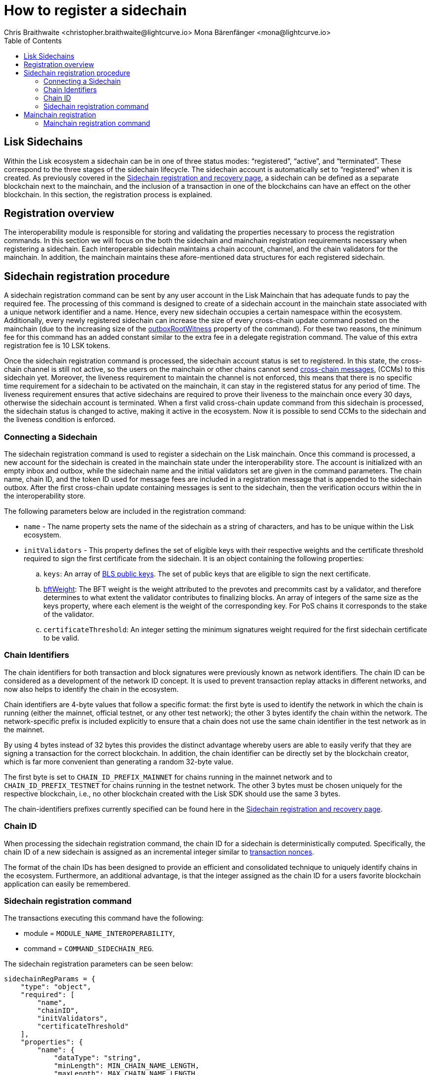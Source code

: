 = How to register a sidechain
Chris Braithwaite <christopher.braithwaite@lightcurve.io> Mona Bärenfänger <mona@lightcurve.io>
:description: How to register a sidechain to the mainchain and vice versa.
// Settings
// :page-aliases:
:toc:
:idprefix:
:idseparator: -
:docs-sdk: lisk-sdk::

:url_ccu: lisk-docs::understand-blockchain/interoperability/communication.adoc#creating-and-posting-ccus
:url_ccm: lisk-docs::understand-blockchain/interoperability/communication.adoc#sending-cross-chain-transactions-to-generate-ccms
:url_lip34: https://github.com/LiskHQ/lips/blob/main/proposals/lip-0034.md
:url_sha_256: https://blog.boot.dev/cryptography/how-sha-2-works-step-by-step-sha-256/
:url_bls_key: https://github.com/LiskHQ/lips/blob/main/proposals/lip-0038.md#public-key-registration-and-proof-of-possession
:url_nonce: lisk-docs::understand-blockchain/lisk-protocol/transactions.adoc#nonce
:url_lip56: https://github.com/LiskHQ/lips/blob/main/proposals/lip-0056.md
:url_sidechain_reg_recovery: lisk-docs::understand-blockchain/interoperability/sidechain-registration-and-recovery.adoc
:url_update_cross_chain-transactions_lipxx: https://github.com/LiskHQ/lips/blob/main/proposals/lip-00xx.md
:url_reg_recovery: lisk-docs::understand-blockchain/interoperability/sidechain-registration-and-recovery.adoc#sidechain-registration-command
:url_sidechain_reg_commands: lisk-docs::understand-blockchain/interoperability/sidechain-registration-and-recovery.adoc#sidechain-registration-transaction-commands
:url_mainchain_reg: lisk-docs::understand-blockchain/interoperability/sidechain-registration-and-recovery.adoc#mainchain-registration-command
:url_mainchain_reg_commands: lisk-docs::understand-blockchain/interoperability/sidechain-registration-and-recovery.html#mainchain-registration-transaction-commands
// Explain how to register a sidechain to a mainchain in build blockchain section.
// Explain command to register a sidechain
// Explain how to define chainID with concept of networkID
// Explain how to register mainchain to a sidechain

== Lisk Sidechains

Within the Lisk ecosystem a sidechain can be in one of three status modes: “registered”, “active”, and “terminated”.
These correspond to the three stages of the sidechain lifecycle.
The sidechain account is automatically set to “registered” when it is created.
As previously covered in the xref:{url_sidechain_reg_recovery}[Sidechain registration and recovery page], a  sidechain can be defined as a separate blockchain next to the mainchain, and the inclusion of a transaction in one of the blockchains can have an effect on the other blockchain.
In this section, the registration process is explained.

== Registration overview

The interoperability module is responsible for storing and validating the properties necessary to process the registration commands.
In this section we will focus on the both the sidechain and mainchain registration requirements necessary when registering a sidechain.
Each interoperable sidechain maintains a chain account, channel, and the chain validators for the mainchain.
In addition, the mainchain maintains these afore-mentioned data structures for each registered sidechain.

== Sidechain registration procedure

A sidechain registration command can be sent by any user account in the Lisk Mainchain that has adequate funds to pay the required fee.
The processing of this command is designed to create of a sidechain account in the mainchain state associated with a unique network identifier and a name.
Hence, every new sidechain occupies a certain namespace within the ecosystem.
Additionally, every newly registered sidechain can increase the size of every cross-chain update command posted on the mainchain (due to the increasing size of the xref:{update_cross_chain-transactions_lipxx}[outboxRootWitness] property of the command).
For these two reasons, the minimum fee for this command has an added constant similar to the extra fee in a delegate registration command.
The value of this extra registration fee is 10 LSK tokens.

Once the sidechain registration command is processed, the sidechain account status is set to registered.
In this state, the cross-chain channel is still not active, so the users on the mainchain or other chains cannot send xref:{url_ccm}[cross-chain messages], (CCMs) to this sidechain yet.
Moreover, the liveness requirement to maintain the channel is not enforced, this means that there is no specific time requirement for a sidechain to be activated on the mainchain, it can stay in the registered status for any period of time.
The liveness requirement ensures that active sidechains are required to prove their liveness to the mainchain once every 30 days, otherwise the sidechain account is terminated.
When a first valid cross-chain update command from this sidechain is processed, the sidechain status is changed to active, making it active in the ecosystem.
Now it is possible to send CCMs to the sidechain and the liveness condition is enforced.

=== Connecting a Sidechain

The sidechain registration command is used to register a sidechain on the Lisk mainchain.
Once this command is processed, a new account for the sidechain is created in the mainchain state under the interoperability store.
The account is initialized with an empty inbox and outbox, while the sidechain name and the initial validators set are given in the command parameters.
The chain name, chain ID, and the token ID used for message fees are included in a registration message that is appended to the sidechain outbox.
After the first cross-chain update containing messages is sent to the sidechain, then the verification occurs within the in the interoperability store.
// The chain ID is calculated from the address of the command sender and the genesis block ID, also given in the command parameters.

The following parameters below are included in the registration command:

* `name` -  The name property sets the name of the sidechain as a string of characters, and has to be unique within the Lisk ecosystem.

// * `genesisBlockid` - The ID of the genesis block ID  (as is defined in xref:{url_lip34}[LIP34]), is computed from the xref:{url_sha_256}[SHA-256] digest of the serialized bytes of the sidechain genesis block.
// It can also help future sidechain node operators to identify the sidechain genesis block with respect to its value.

* `initValidators` - This property defines the set of eligible keys with their respective weights and the certificate threshold required to sign the first certificate from the sidechain.
It is an object containing the following properties:

.. `keys`: An array of xref:{url_bls_key}[BLS public keys].
The set of public keys that are eligible to sign the next certificate.

.. xref:{url_lip56}[bftWeight]: The BFT weight is the weight attributed to the prevotes and precommits cast by a validator, and therefore determines to what extent the validator contributes to finalizing blocks.
An array of integers of the same size as the keys property, where each element is the weight of the corresponding key.
For PoS chains it corresponds to the stake of the validator.
// For PoS chains, the value of the elements of this array is usually 1 as every active validator has the same finality weight to sign the next certificate.

.. `certificateThreshold`: An integer setting the minimum signatures weight required for the first sidechain certificate to be valid.

=== Chain Identifiers

The chain identifiers for both transaction and block signatures were previously known as network identifiers.
The chain ID can be considered as a development of the network ID concept.
It is used to prevent transaction replay attacks in different networks, and now also helps to identify the chain in the ecosystem.

Chain identifiers are 4-byte values that follow a specific format: the first byte is used to identify the network in which the chain is running (either the mainnet, official testnet, or any other test network); the other 3 bytes identify the chain within the network.
The network-specific prefix is included explicitly to ensure that a chain does not use the same chain identifier in the test network as in the mainnet.

By using 4 bytes instead of 32 bytes this provides the distinct advantage whereby users are able to easily verify that they are signing a transaction for the correct blockchain.
In addition, the chain identifier can be directly set by the blockchain creator, which is far more convenient than generating a random 32-byte value.

The first byte is set to `CHAIN_ID_PREFIX_MAINNET` for chains running in the mainnet network and to `CHAIN_ID_PREFIX_TESTNET` for chains running in the testnet network.
The other 3 bytes must be chosen uniquely for the respective blockchain, i.e., no other blockchain created with the Lisk SDK should use the same 3 bytes.

The chain-identifiers prefixes currently specified can be found here in the xref:{url_reg_recovery}[Sidechain registration and recovery page].

=== Chain ID

When processing the sidechain registration command, the chain ID for a sidechain is deterministically computed.
Specifically, the chain ID of a new sidechain is assigned as an incremental integer similar to xref:{url_nonce}[transaction nonces].

The format of the chain IDs has been designed to provide an efficient and consolidated technique to uniquely identify chains in the ecosystem.
Furthermore, an additional advantage, is that the integer assigned as the chain ID for a users favorite blockchain application can easily be remembered.

// The command ID of this transaction is `COMMAND_ID_SIDECHAIN_REG`.

// This command has an additional fee, whereby the `REGISTRATION_FEE` is a constant in the protocol.
// [source,js]
// ----
// extra fee = REGISTRATION_FEE
// ----

=== Sidechain registration command

The transactions executing this command have the following:

- module = `MODULE_NAME_INTEROPERABILITY`,

- command = `COMMAND_SIDECHAIN_REG`.

The sidechain registration parameters can be seen below:

[source,js]
----
sidechainRegParams = {
    "type": "object",
    "required": [
        "name",
        "chainID",
        "initValidators",
        "certificateThreshold"
    ],
    "properties": {
        "name": {
            "dataType": "string",
            "minLength": MIN_CHAIN_NAME_LENGTH,
            "maxLength": MAX_CHAIN_NAME_LENGTH,
            "fieldNumber": 1
        },
        "chainID": {
            "dataType": "bytes",
            "length": CHAIN_ID_LENGTH,
            "fieldNumber": 2
        },
        "initValidators": {
            "type": "array",
            "fieldNumber": 3,
            "items": {
                "type": "object",
                "required": ["blsKey", "bftWeight"],
                "properties": {
                    "blsKey": {
                        "dataType": "bytes",
                        "length": BLS_PUBLIC_KEY_LENGTH,
                        "fieldNumber": 1
                    },
                    "bftWeight": {
                        "dataType": "uint64",
                        "fieldNumber": 2
                    }
                }
            }
        },
        "certificateThreshold": {
            "dataType": "uint64",
            "fieldNumber": 4
        }
    }
}
----

All the sidechain registration, verification, and execution parameters can be found  xref:{url_sidechain_reg_commands}[here].

== Mainchain registration

A similar registration process has to be initiated within the sidechain to enable an interoperable channel to fuction.
This is achieved by performing a transaction with the xref:{url_mainchain_reg}[Mainchain Registration Command] within the respective sidechain.
One of the key differences here between the sidechain registration command, is to activate the mainchain registration command, this requires that a substantial majority of the current active sidechain validators approve and sign this transaction.
 Furthermore, based on these signatures an aggregate signature must also be added.

Therefore, it is critical that the sidechain validators ensure the correct information is present in the registration command, otherwise this may impede the interoperability functionality from working.

=== Mainchain registration command

The module and command ID are listed below.

- module = `MODULE_NAME_INTEROPERABILITY`

- command = `COMMAND_MAINCHAIN_REG`

The mainchain registration parameters can be seen below:

[source,js]
----
mainchainRegParams = {
    "type": "object",
    "required": [
        "ownChainID",
        "ownName",
        "mainchainValidators",
        "signature",
        "aggregationBits"
    ],
    "properties": {
        "ownChainID": {
            "dataType": "bytes",
            "length": CHAIN_ID_LENGTH,
            "fieldNumber": 1
        },
        "ownName": {
            "dataType": "string",
            "minLength": MIN_CHAIN_NAME_LENGTH,
            "maxLength": MAX_CHAIN_NAME_LENGTH,
            "fieldNumber": 2
        },
        "mainchainValidators": {
            "type": "array",
            "fieldNumber": 3,
            "items": {
                "type": "object",
                "required": ["blsKey", "bftWeight"],
                "properties": {
                    "blsKey": {
                        "dataType": "bytes",
                        "length": BLS_PUBLIC_KEY_LENGTH,
                        "fieldNumber": 1
                    },
                    "bftWeight": {
                        "dataType": "uint64",
                        "fieldNumber": 2
                    }
                }
            }
        },
        "signature": {
            "dataType": "bytes",
            "length": BLS_SIGNATURE_LENGTH,
            "fieldNumber": 4
        },
        "aggregationBits": {
            "dataType": "bytes",
            "fieldNumber": 5
        }
    }
}
----

All the mainchain registration, verification, and execution parameters can be found  xref:{url_mainchain_reg_commands}[here].
After the registration process has been established, it is recommended to read the following page which explains the sidechain recovery and termination procedures.

CLI when sending or creating transactions via the CLI see xref:{url_sdk_cli}[] and Lisk Core CLI).

